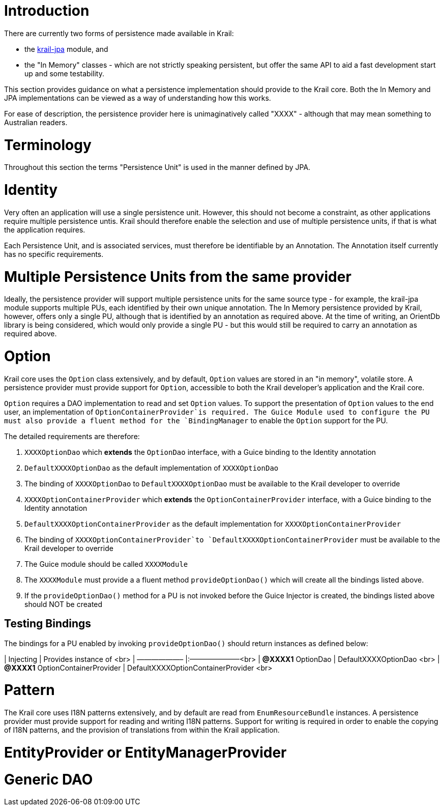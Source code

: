 = Introduction

There are currently two forms of persistence made available in Krail:

* the https://github.com/davidsowerby/krail-jpa[krail-jpa] module, and
* the "In Memory" classes - which are not strictly speaking persistent, but offer the same API to aid a fast development start up and some testability.

This section provides guidance on what a persistence implementation should provide to the Krail core. Both the In Memory and JPA implementations can be viewed as a way of understanding how this works.

For ease of description, the persistence provider here is unimaginatively called "XXXX" - although that may mean something to Australian readers. 

= Terminology

Throughout this section the terms "Persistence Unit" is used in the manner defined by JPA. 

= Identity

Very often an application will use a single persistence unit. However, this should not become a constraint, as other applications require multiple persistence untis. Krail should therefore enable the selection and use of multiple persistence units, if that is what the application requires.

Each Persistence Unit, and is associated services, must therefore be identifiable by an Annotation. The Annotation itself currently has no specific requirements.

= Multiple Persistence Units from the same provider

Ideally, the persistence provider will support multiple persistence units for the same source type - for example, the krail-jpa module supports multiple PUs, each identified by their own unique annotation. The In Memory persistence provided by Krail, however, offers only a single PU, although that is identified by an annotation as required above. At the time of writing, an OrientDb library is being considered, which would only provide a single PU - but this would still be required to carry an annotation as required above. 

= Option

Krail core uses the `Option` class extensively, and by default, `Option` values are stored in an "in memory", volatile store. A persistence provider must provide support for `Option`, accessible to both the Krail developer's application and the Krail core. 

`Option` requires a DAO implementation to read and set `Option` values.
To support the presentation of `Option` values to the end user, an implementation of `OptionContainerProvider`is required.
The Guice Module used to configure the PU must also provide a fluent method for the `BindingManager` to enable the `Option` support for the PU.

The detailed requirements are therefore:

. `XXXXOptionDao` which *extends* the `OptionDao` interface, with a Guice binding to the Identity annotation
. `DefaultXXXXOptionDao` as the default implementation of `XXXXOptionDao`
. The binding of `XXXXOptionDao` to `DefaultXXXXOptionDao` must be available to the Krail developer to override
. `XXXXOptionContainerProvider` which *extends* the `OptionContainerProvider` interface, with a Guice binding to the Identity annotation
. `DefaultXXXXOptionContainerProvider` as the default implementation for `XXXXOptionContainerProvider`
. The binding of `XXXXOptionContainerProvider`to `DefaultXXXXOptionContainerProvider` must be available to the Krail developer to override
. The Guice module should be called `XXXXModule`
. The `XXXXModule` must provide a a fluent method `provideOptionDao()` which will create all the bindings listed above.
. If the `provideOptionDao()` method for a PU is not invoked before the Guice Injector is created, the bindings listed above should NOT be created

== Testing Bindings

The bindings for a PU enabled by invoking `provideOptionDao()` should return instances as defined below:

| Injecting | Provides instance of <br>
| ——————– |:———————<br>
| *@XXXX1* OptionDao | DefaultXXXXOptionDao <br>
| *@XXXX1* OptionContainerProvider | DefaultXXXXOptionContainerProvider <br>

= Pattern

The Krail core uses I18N patterns extensively, and by default are read from `EnumResourceBundle` instances. A persistence provider must provide support for reading and writing I18N patterns. Support for writing is required in order to enable the copying of I18N patterns, and the provision of translations from within the Krail application.

= EntityProvider or EntityManagerProvider

= Generic DAO